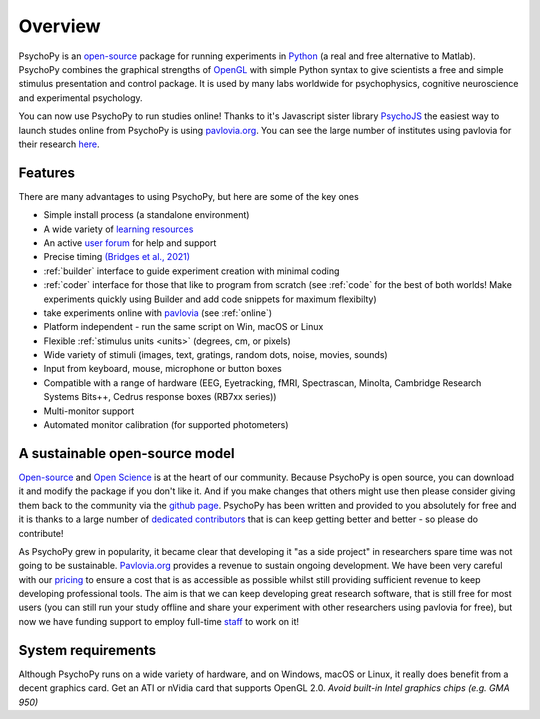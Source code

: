 
Overview
=====================================

PsychoPy is an `open-source <https://en.wikipedia.org/wiki/Open_source>`_ package for running experiments in `Python`_ (a real and free alternative to Matlab). PsychoPy combines the graphical strengths of `OpenGL <https://www.opengl.org/>`_ with simple Python syntax to give scientists a free and simple stimulus presentation and control package. It is used by many labs worldwide for psychophysics, cognitive neuroscience and experimental psychology.

.. raw:: html

    <iframe width="560" height="315" src="https://www.youtube.com/embed/aZ00WchEbdw" title="YouTube video player" frameborder="0" allow="accelerometer; autoplay; clipboard-write; encrypted-media; gyroscope; picture-in-picture" allowfullscreen></iframe>

You can now use PsychoPy to run studies online! Thanks to it's Javascript sister library `PsychoJS <https://psychopy.github.io/psychojs/>`_ the easiest way to launch studes online from PsychoPy is using `pavlovia.org <https://pavlovia.org/>`_. You can see  the large number of institutes using pavlovia for their research `here <https://pavlovia.org/licensees>`_.

Features
----------------
There are many advantages to using PsychoPy, but here are some of the key ones

- Simple install process (a standalone environment)
- A wide variety of `learning resources <https://workshops.psychopy.org/teaching/index.html>`_
- An active `user forum <https://discourse.psychopy.org/>`_ for help and support
- Precise timing `(Bridges et al., 2021) <https://peerj.com/articles/9414/>`_
- :ref:`builder` interface to guide experiment creation with minimal coding
- :ref:`coder` interface for those that like to program from scratch (see :ref:`code` for the best of both worlds! Make experiments quickly using Builder and add code snippets for maximum flexibilty)
- take experiments online with `pavlovia <https://pavlovia.org/>`_ (see :ref:`online`)
- Platform independent - run the same script on Win, macOS or Linux
- Flexible :ref:`stimulus units <units>` (degrees, cm, or pixels)
- Wide variety of stimuli (images, text, gratings, random dots, noise, movies, sounds)
- Input from keyboard, mouse, microphone or button boxes
- Compatible with a range of hardware (EEG, Eyetracking, fMRI, Spectrascan, Minolta, Cambridge Research Systems Bits++, Cedrus response boxes (RB7xx series))
- Multi-monitor support
- Automated monitor calibration (for supported photometers)

A sustainable open-source model
----------------
`Open-source <https://en.wikipedia.org/wiki/Open_source>`_  and `Open Science <https://en.wikipedia.org/wiki/Open_science>`_ is at the heart of our community. Because PsychoPy is open source, you can download it and modify the package if you don't like it. And if you make changes that others might use then please consider giving them back to the community via the `github page <https://github.com/psychopy/psychopy>`_. PsychoPy has been written and provided to you absolutely for free and it is thanks to a large number of `dedicated contributors <https://github.com/psychopy/psychopy/graphs/contributors>`_ that is can keep getting better and better - so please do contribute!

As PsychoPy grew in popularity, it became clear that developing it "as a side project" in researchers spare time was not going to be sustainable. `Pavlovia.org <https://pavlovia.org/>`_ provides a revenue to sustain ongoing development. We have been very careful with our `pricing <https://pavlovia.org/docs/store/pricing>`_ to ensure a cost that is as accessible as possible whilst still providing sufficient revenue to keep developing professional tools. The aim is that we can keep developing great research software, that is still free for most users (you can still run your study offline and share your experiment with other researchers using pavlovia for free), but now we have funding support to employ full-time `staff <https://opensciencetools.org/people.html#main>`_ to work on it!


System requirements
----------------------
Although PsychoPy runs on a wide variety of hardware, and on Windows, macOS or Linux, it really does benefit from a decent graphics card. Get an ATI or nVidia card that supports OpenGL 2.0. *Avoid built-in Intel graphics chips (e.g. GMA 950)*

.. _Python: http://www.python.org
